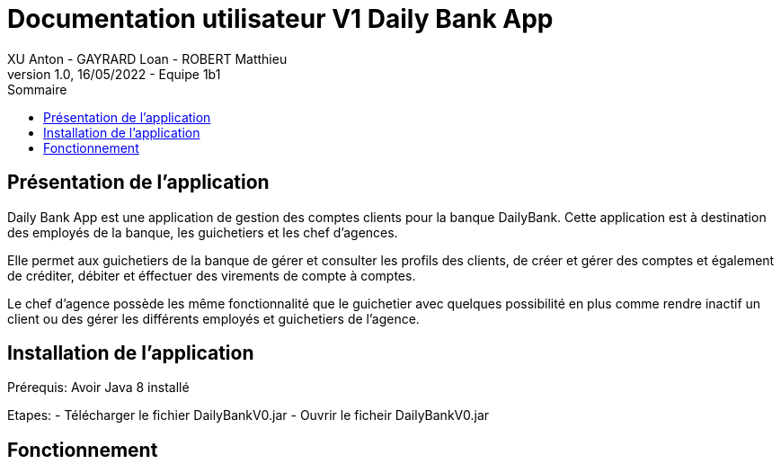 = Documentation utilisateur V1 Daily Bank App
XU Anton - GAYRARD Loan - ROBERT Matthieu
v1.0, 16/05/2022 - Equipe 1b1
:toc:
:toc-title: Sommaire
:nofooter:

== Présentation de l'application

Daily Bank App est une application de gestion des comptes clients pour la banque DailyBank. Cette application est à destination des employés de la banque, les guichetiers et les chef d'agences. 

Elle permet aux guichetiers de la banque de gérer et consulter les profils des clients, de créer et gérer des comptes et également de créditer, débiter et éffectuer des virements de compte à comptes. 

Le chef d'agence possède les même fonctionnalité que le guichetier avec quelques possibilité en plus comme rendre inactif un client ou des gérer les différents employés et guichetiers de l'agence.

== Installation de l'application

Prérequis: Avoir Java 8 installé

Etapes:
    - Télécharger le fichier DailyBankV0.jar
    - Ouvrir le ficheir DailyBankV0.jar


== Fonctionnement
